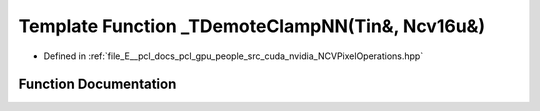 .. _exhale_function__n_c_v_pixel_operations_8hpp_1a52c9fbe99b04e9c4759057985129bc02:

Template Function _TDemoteClampNN(Tin&, Ncv16u&)
================================================

- Defined in :ref:`file_E__pcl_docs_pcl_gpu_people_src_cuda_nvidia_NCVPixelOperations.hpp`


Function Documentation
----------------------


.. doxygenfunction:: _TDemoteClampNN(Tin&, Ncv16u&)
